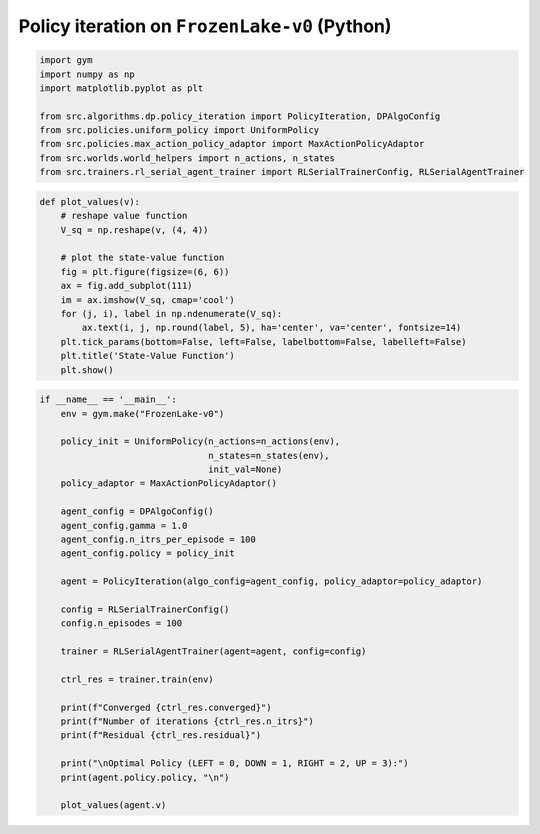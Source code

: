 Policy iteration on ``FrozenLake-v0`` (Python)
==============================================

.. code-block::

	import gym
	import numpy as np
	import matplotlib.pyplot as plt

	from src.algorithms.dp.policy_iteration import PolicyIteration, DPAlgoConfig
	from src.policies.uniform_policy import UniformPolicy
	from src.policies.max_action_policy_adaptor import MaxActionPolicyAdaptor
	from src.worlds.world_helpers import n_actions, n_states
	from src.trainers.rl_serial_agent_trainer import RLSerialTrainerConfig, RLSerialAgentTrainer


.. code-block::

	def plot_values(v):
	    # reshape value function
	    V_sq = np.reshape(v, (4, 4))

	    # plot the state-value function
	    fig = plt.figure(figsize=(6, 6))
	    ax = fig.add_subplot(111)
	    im = ax.imshow(V_sq, cmap='cool')
	    for (j, i), label in np.ndenumerate(V_sq):
		ax.text(i, j, np.round(label, 5), ha='center', va='center', fontsize=14)
	    plt.tick_params(bottom=False, left=False, labelbottom=False, labelleft=False)
	    plt.title('State-Value Function')
	    plt.show()

.. code-block::

	if __name__ == '__main__':
	    env = gym.make("FrozenLake-v0")

	    policy_init = UniformPolicy(n_actions=n_actions(env),
		                        n_states=n_states(env),
		                        init_val=None)
	    policy_adaptor = MaxActionPolicyAdaptor()

	    agent_config = DPAlgoConfig()
	    agent_config.gamma = 1.0
	    agent_config.n_itrs_per_episode = 100
	    agent_config.policy = policy_init

	    agent = PolicyIteration(algo_config=agent_config, policy_adaptor=policy_adaptor)

	    config = RLSerialTrainerConfig()
	    config.n_episodes = 100

	    trainer = RLSerialAgentTrainer(agent=agent, config=config)

	    ctrl_res = trainer.train(env)

	    print(f"Converged {ctrl_res.converged}")
	    print(f"Number of iterations {ctrl_res.n_itrs}")
	    print(f"Residual {ctrl_res.residual}")

	    print("\nOptimal Policy (LEFT = 0, DOWN = 1, RIGHT = 2, UP = 3):")
	    print(agent.policy.policy, "\n")

	    plot_values(agent.v)
